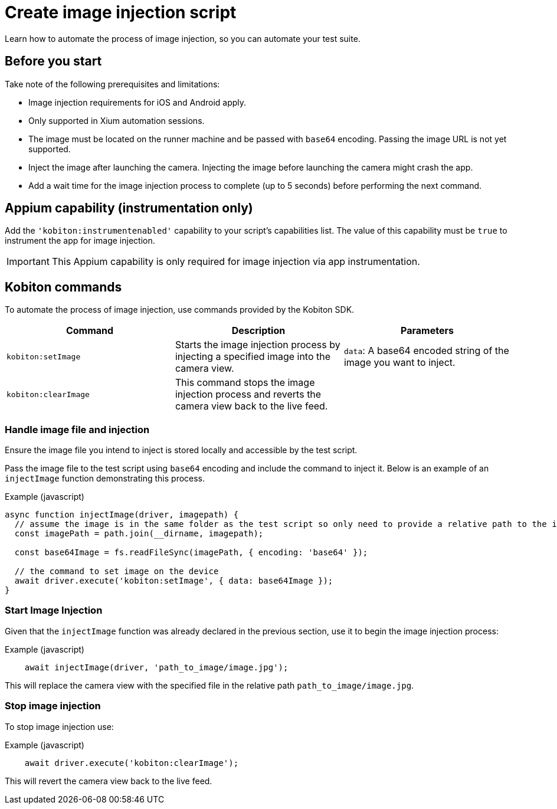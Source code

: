 = Create image injection script
:navtitle: Create an image injection script

Learn how to automate the process of image injection, so you can automate your test suite.

== Before you start

Take note of the following prerequisites and limitations:

* Image injection requirements for iOS and Android apply.

* Only supported in Xium automation sessions.

* The image must be located on the runner machine and be passed with `base64` encoding. Passing the image URL is not yet supported.

* Inject the image after launching the camera. Injecting the image before launching the camera might crash the app.

* Add a wait time for the image injection process to complete (up to 5 seconds) before performing the next command.

== Appium capability (instrumentation only)

Add the `'kobiton:instrumentenabled'` capability to your script’s capabilities list. The value of this capability must be `true` to instrument the app for image injection.


[IMPORTANT]
This Appium capability is only required for image injection via app instrumentation.

== Kobiton commands

To automate the process of image injection, use commands provided by the Kobiton SDK.

[options="header"]
|=======================
|Command | Description | Parameters
| `kobiton:setImage` | Starts the image injection process by injecting a specified image into the camera view. | `data`: A base64 encoded string of the image you want to inject.
| `kobiton:clearImage` |  This command stops the image injection process and reverts the camera view back to the live feed.
 |
|=======================

=== Handle image file and injection

Ensure the image file you intend to inject is stored locally and accessible by the test script.

Pass the image file to the test script using `base64` encoding and include the command to inject it. Below is an example of an `injectImage` function demonstrating this process.

.Example (javascript)
[source,javascript]

----

async function injectImage(driver, imagepath) {
  // assume the image is in the same folder as the test script so only need to provide a relative path to the image
  const imagePath = path.join(__dirname, imagepath);

  const base64Image = fs.readFileSync(imagePath, { encoding: 'base64' });

  // the command to set image on the device
  await driver.execute('kobiton:setImage', { data: base64Image });
}

----

=== Start Image Injection

Given that the `injectImage` function was already declared in the previous section, use it to begin the image injection process:

.Example (javascript)
[source,javascript]

    await injectImage(driver, 'path_to_image/image.jpg');

This will replace the camera view with the specified file in the relative path `path_to_image/image.jpg`.

=== Stop image injection

To stop image injection use:

.Example (javascript)
[source,javascript]

    await driver.execute('kobiton:clearImage');

This will revert the camera view back to the live feed.

